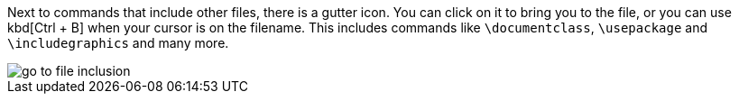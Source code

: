 :experimental:

Next to commands that include other files, there is a gutter icon.
You can click on it to bring you to the file, or you can use kbd[Ctrl + B] when your cursor is on the filename.
This includes commands like `\documentclass`, `\usepackage` and `\includegraphics` and many more.

image::https://raw.githubusercontent.com/wiki/Hannah-Sten/TeXiFy-IDEA/Navigation/figures/go-to-file-inclusion.gif[]


